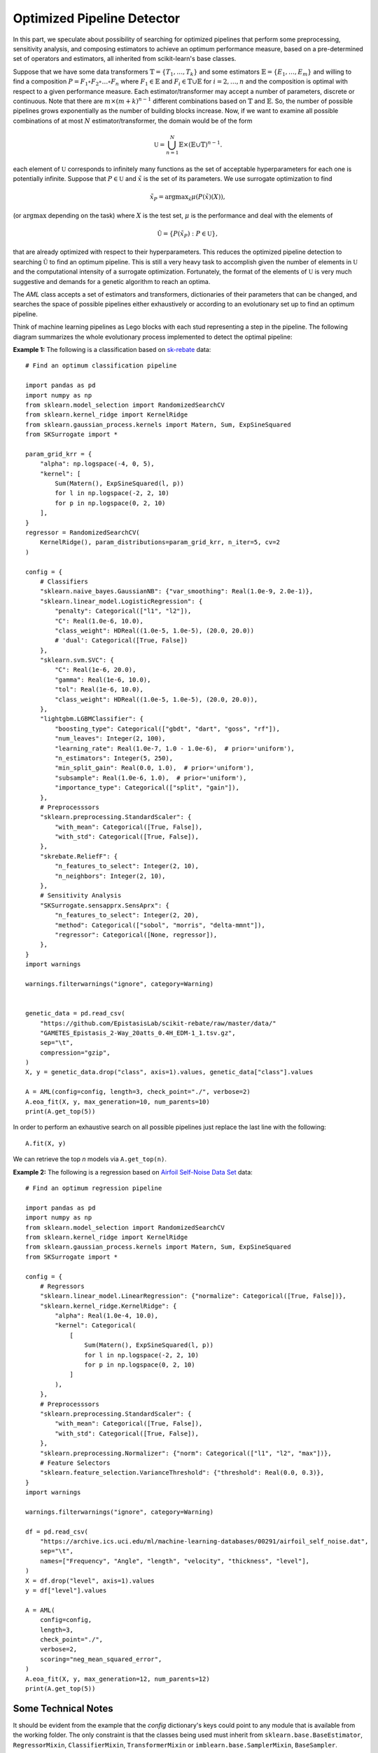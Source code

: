 =====================================
Optimized Pipeline Detector
=====================================

In this part, we speculate about possibility of searching for optimized pipelines that
perform some preprocessing, sensitivity analysis, and composing estimators to achieve an
optimum performance measure, based on a pre-determined set of operators and estimators,
all inherited from scikit-learn's base classes.

Suppose that we have some data transformers :math:`\mathbb{T}=\{T_1,\dots, T_k\}` and some estimators
:math:`\mathbb{E}=\{E_1,\dots, E_m\}` and willing to find a composition
:math:`P=F_1\circ F_2\circ\dots\circ F_n` where :math:`F_1\in\mathbb{E}` and :math:`F_i\in\mathbb{T}\cup\mathbb{E}`
for :math:`i=2,\dots,n` and the composition is optimal with respect to a given performance measure.
Each estimator/transformer may accept a number of parameters, discrete or continuous. Note that there
are :math:`m\times(m+k)^{n-1}` different combinations based on :math:`\mathbb{T}` and :math:`\mathbb{E}`.
So, the number of possible pipelines grows exponentially as the number of building blocks increase.
Now, if we want to examine all possible combinations of at most :math:`N` estimator/transformer, the
domain would be of the form

.. math::
    \mathbb{U} = \bigcup_{n=1}^N \mathbb{E}\times(\mathbb{E}\cup\mathbb{T})^{n-1}.

each element of :math:`\mathbb{U}` corresponds to infinitely many functions as the set of acceptable
hyperparameters for each one is potentially infinite. Suppose that :math:`P\in\mathbb{U}` and
:math:`\tilde{x}` is the set of its parameters. We use surrogate optimization to find

.. math::
    \tilde{x}_P=\textrm{argmax}_{\tilde{x}}\mu(P(\tilde{x})(X)),

(or :math:`\textrm{argmax}` depending on the task) where :math:`X` is the test set, :math:`\mu` is the performance and
deal with the elements of

.. math::
    \tilde{\mathbb{U}}=\{P(\tilde{x}_P) : P\in\mathbb{U}\},

that are already optimized with respect to their hyperparameters. This reduces the optimized
pipeline detection to searching :math:`\tilde{\mathbb{U}}` to find an optimum pipeline. This is
still a very heavy task to accomplish given the number of elements in :math:`\mathbb{U}` and the
computational intensity of a surrogate optimization. Fortunately, the format of the elements of
:math:`\mathbb{U}` is very much suggestive and demands for a genetic algorithm to reach an optima.

The `AML` class accepts a set of estimators and transformers, dictionaries of their parameters that
can be changed, and searches the space of possible pipelines either exhaustively or according to an
evolutionary set up to find an optimum pipeline.

Think of machine learning pipelines as Lego blocks with each stud representing a step in the pipeline.
The following diagram summarizes the whole evolutionary process implemented to detect the optimal
pipeline:

.. image:: ./images/lego.png
	:height: 400px

**Example 1:** The following is a classification based on
`sk-rebate <https://github.com/EpistasisLab/scikit-rebate/tree/master/data>`_ data::

    # Find an optimum classification pipeline

    import pandas as pd
    import numpy as np
    from sklearn.model_selection import RandomizedSearchCV
    from sklearn.kernel_ridge import KernelRidge
    from sklearn.gaussian_process.kernels import Matern, Sum, ExpSineSquared
    from SKSurrogate import *

    param_grid_krr = {
        "alpha": np.logspace(-4, 0, 5),
        "kernel": [
            Sum(Matern(), ExpSineSquared(l, p))
            for l in np.logspace(-2, 2, 10)
            for p in np.logspace(0, 2, 10)
        ],
    }
    regressor = RandomizedSearchCV(
        KernelRidge(), param_distributions=param_grid_krr, n_iter=5, cv=2
    )

    config = {
        # Classifiers
        "sklearn.naive_bayes.GaussianNB": {"var_smoothing": Real(1.0e-9, 2.0e-1)},
        "sklearn.linear_model.LogisticRegression": {
            "penalty": Categorical(["l1", "l2"]),
            "C": Real(1.0e-6, 10.0),
            "class_weight": HDReal((1.0e-5, 1.0e-5), (20.0, 20.0))
            # 'dual': Categorical([True, False])
        },
        "sklearn.svm.SVC": {
            "C": Real(1e-6, 20.0),
            "gamma": Real(1e-6, 10.0),
            "tol": Real(1e-6, 10.0),
            "class_weight": HDReal((1.0e-5, 1.0e-5), (20.0, 20.0)),
        },
        "lightgbm.LGBMClassifier": {
            "boosting_type": Categorical(["gbdt", "dart", "goss", "rf"]),
            "num_leaves": Integer(2, 100),
            "learning_rate": Real(1.0e-7, 1.0 - 1.0e-6),  # prior='uniform'),
            "n_estimators": Integer(5, 250),
            "min_split_gain": Real(0.0, 1.0),  # prior='uniform'),
            "subsample": Real(1.0e-6, 1.0),  # prior='uniform'),
            "importance_type": Categorical(["split", "gain"]),
        },
        # Preprocesssors
        "sklearn.preprocessing.StandardScaler": {
            "with_mean": Categorical([True, False]),
            "with_std": Categorical([True, False]),
        },
        "skrebate.ReliefF": {
            "n_features_to_select": Integer(2, 10),
            "n_neighbors": Integer(2, 10),
        },
        # Sensitivity Analysis
        "SKSurrogate.sensapprx.SensAprx": {
            "n_features_to_select": Integer(2, 20),
            "method": Categorical(["sobol", "morris", "delta-mmnt"]),
            "regressor": Categorical([None, regressor]),
        },
    }
    import warnings

    warnings.filterwarnings("ignore", category=Warning)


    genetic_data = pd.read_csv(
        "https://github.com/EpistasisLab/scikit-rebate/raw/master/data/"
        "GAMETES_Epistasis_2-Way_20atts_0.4H_EDM-1_1.tsv.gz",
        sep="\t",
        compression="gzip",
    )
    X, y = genetic_data.drop("class", axis=1).values, genetic_data["class"].values

    A = AML(config=config, length=3, check_point="./", verbose=2)
    A.eoa_fit(X, y, max_generation=10, num_parents=10)
    print(A.get_top(5))

In order to perform an exhaustive search on all possible pipelines just replace the last line
with the following::

    A.fit(X, y)

We can retrieve the top `n` models via ``A.get_top(n)``.

**Example 2:** The following is a regression based on
`Airfoil Self-Noise Data Set <https://archive.ics.uci.edu/ml/datasets/Airfoil+Self-Noise>`_ data::

    # Find an optimum regression pipeline

    import pandas as pd
    import numpy as np
    from sklearn.model_selection import RandomizedSearchCV
    from sklearn.kernel_ridge import KernelRidge
    from sklearn.gaussian_process.kernels import Matern, Sum, ExpSineSquared
    from SKSurrogate import *

    config = {
        # Regressors
        "sklearn.linear_model.LinearRegression": {"normalize": Categorical([True, False])},
        "sklearn.kernel_ridge.KernelRidge": {
            "alpha": Real(1.0e-4, 10.0),
            "kernel": Categorical(
                [
                    Sum(Matern(), ExpSineSquared(l, p))
                    for l in np.logspace(-2, 2, 10)
                    for p in np.logspace(0, 2, 10)
                ]
            ),
        },
        # Preprocesssors
        "sklearn.preprocessing.StandardScaler": {
            "with_mean": Categorical([True, False]),
            "with_std": Categorical([True, False]),
        },
        "sklearn.preprocessing.Normalizer": {"norm": Categorical(["l1", "l2", "max"])},
        # Feature Selectors
        "sklearn.feature_selection.VarianceThreshold": {"threshold": Real(0.0, 0.3)},
    }
    import warnings

    warnings.filterwarnings("ignore", category=Warning)

    df = pd.read_csv(
        "https://archive.ics.uci.edu/ml/machine-learning-databases/00291/airfoil_self_noise.dat",
        sep="\t",
        names=["Frequency", "Angle", "length", "velocity", "thickness", "level"],
    )
    X = df.drop("level", axis=1).values
    y = df["level"].values

    A = AML(
        config=config,
        length=3,
        check_point="./",
        verbose=2,
        scoring="neg_mean_squared_error",
    )
    A.eoa_fit(X, y, max_generation=12, num_parents=12)
    print(A.get_top(5))

Some Technical Notes
============================
It should be evident from the example that the `config` dictionary's keys could point to any module
that is available from the working folder. The only constraint is that the classes being used must
inherit from ``sklearn.base.BaseEstimator``, ``RegressorMixin``, ``ClassifierMixin``,
``TransformerMixin`` or ``imblearn.base.SamplerMixin``, ``BaseSampler``.

The last estimator will always be selected from either ``RegressorMixin`` or ``ClassifierMixin``.
The case of ``imblearn.base.SamplerMixin``, ``BaseSampler`` can only occur at the beginning of the
pipeline. The rest could be ``RegressorMixin``, ``ClassifierMixin`` or ``TransformerMixin``.

Stacking
--------------------------
If a non ``TransformerMixin`` occurs in the middle, then by ``StackingEstimator`` it will transform
the data to append columns based on the outcome of ``RegressorMixin`` or ``ClassifierMixin``.

Permutation Importance
--------------------------
If ``sklearn.pipeline.FeatureUnion`` is included within the config dictionary, in the scope of a
pipeline two scenarios are plausible:

    + **`FeatureUnion` is followed by a series of transformations:** in this case `FeatureUnion`
        does exactly what is expected, i.e., gathers all the feature outputs of transformers;
    + **`FeatureUnion` is followed by a mixture of transformations and estimators:** then
        `SKSurrogate` uses ``eli5.sklearn.PermutationImportance`` to weight the features based on
        the estimators and ``AML``'s scoring and then selects top features via
        ``sklearn.feature_selection.SelectFromModel``.

Not all transformers select a subset of of features (e.g., `Normalizer` or `StandardScaler`). If
`FeatureUnion` is followed by such transformers, it does not have any effect on the outcome of the
transformer. If the transformer selects a subset of features (`VarianceThreshold`, `skrebate.ReliefF`)
then `FeatureUnion` collects the outcomes and returns the union. This is also true for
`PermutationImportance`. The `FeatureUnion` affects the following transformers and estimators until
it reaches the last step or a transformer which is not a feature selector. Subclasses of
``sklearn.feature_selection.base.SelectorMixin`` are considered as feature selectors. Also, the
following transformers are considered as feature selectors:

    - `FactorAnalysis`
    - `FastICA`
    - `IncrementalPCA`
    - `KernelPCA`
    - `LatentDirichletAllocation`
    - `MiniBatchDictionaryLearning`
    - `MiniBatchSparsePCA`
    - `NMF`
    - `PCA`
    - `SparsePCA`
    - `TruncatedSVD`
    - `VarianceThreshold`
    - `LocallyLinearEmbedding`
    - `Isomap`
    - `MDS`
    - `SpectralEmbedding`
    - `TSNE`
    - `sksurrogate.SensAprx`
    - `skrebate.ReliefF`
    - `skrebate.SURF`
    - `skrebate.SURFstar`
    - `skrebate.MultiSURF`
    - `skrebate.MultiSURFstar`
    - `skrebate.TuRF`

imblearn pipelines
--------------------------
If an ``imblearn`` sampler is included in the `config` dictionary, then
``imblearn.pipeline.Pipeline`` will be used instead of ``sklearn.pipeline.Pipeline`` which enables
the Pipeline to use `imblearn <https://imbalanced-learn.readthedocs.io/en/stable/index.html>`_
samples too.

Categorical Variables
--------------------------
In case there are fields in the data that need to be treated as categorical, one could provide a
list of indices through `cat_cols`. Then, the data will be transformed via
``category_encoders.one_hot.OneHotEncoder`` before being passed to the pipelines.
